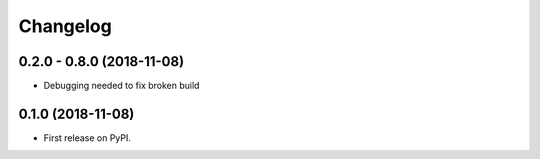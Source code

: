 
Changelog
=========

0.2.0 - 0.8.0 (2018-11-08)
------------------

* Debugging needed to fix broken build

0.1.0 (2018-11-08)
------------------

* First release on PyPI.
